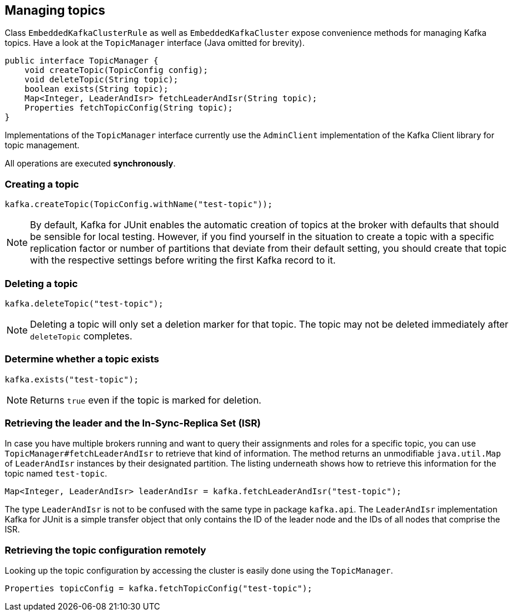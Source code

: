 [[section:managing-topics]]

== Managing topics

Class `EmbeddedKafkaClusterRule` as well as `EmbeddedKafkaCluster` expose convenience methods for managing Kafka topics. Have a look at the `TopicManager` interface (Java omitted for brevity).

[source,java]
----
public interface TopicManager {
    void createTopic(TopicConfig config);
    void deleteTopic(String topic);
    boolean exists(String topic);
    Map<Integer, LeaderAndIsr> fetchLeaderAndIsr(String topic);
    Properties fetchTopicConfig(String topic);
}
----

Implementations of the `TopicManager` interface currently use the `AdminClient` implementation of the Kafka Client library for topic management.

All operations are executed *synchronously*.

=== Creating a topic

[source,java]
----
kafka.createTopic(TopicConfig.withName("test-topic"));
----

NOTE: By default, Kafka for JUnit enables the automatic creation of topics at the broker with defaults that should be sensible for local testing. However, if you find yourself in the situation to create a topic with a specific replication factor or number of partitions that deviate from their default setting, you should create that topic with the respective settings before writing the first Kafka record to it.

=== Deleting a topic

[source,java]
----
kafka.deleteTopic("test-topic");
----

NOTE: Deleting a topic will only set a deletion marker for that topic. The topic may not be deleted immediately after `deleteTopic` completes.

=== Determine whether a topic exists

[source,java]
----
kafka.exists("test-topic");
----

NOTE: Returns `true` even if the topic is marked for deletion.

=== Retrieving the leader and the In-Sync-Replica Set (ISR)

In case you have multiple brokers running and want to query their assignments and roles for a specific topic, you can use `TopicManager#fetchLeaderAndIsr` to retrieve that kind of information. The method returns an unmodifiable `java.util.Map` of `LeaderAndIsr` instances by their designated partition. The listing underneath shows how to retrieve this information for the topic named `test-topic`.

[source,java]
----
Map<Integer, LeaderAndIsr> leaderAndIsr = kafka.fetchLeaderAndIsr("test-topic");
----

The type `LeaderAndIsr` is not to be confused with the same type in package `kafka.api`. The `LeaderAndIsr` implementation Kafka for JUnit is a simple transfer object that only contains the ID of the leader node and the IDs of all nodes that comprise the ISR.

=== Retrieving the topic configuration remotely

Looking up the topic configuration by accessing the cluster is easily done using the `TopicManager`.

[source,java]
----
Properties topicConfig = kafka.fetchTopicConfig("test-topic");
----